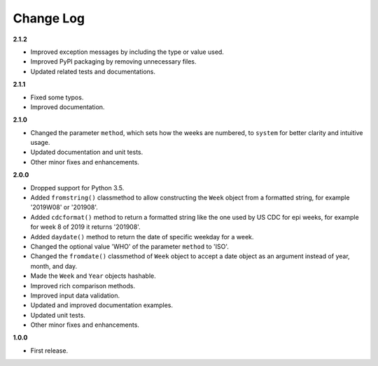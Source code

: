 Change Log
----------

**2.1.2**

- Improved exception messages by including the type or value used.
- Improved PyPI packaging by removing unnecessary files.
- Updated related tests and documentations.

**2.1.1**

- Fixed some typos.
- Improved documentation.

**2.1.0**

- Changed the parameter ``method``, which sets how the weeks are
  numbered, to ``system`` for better clarity and intuitive usage.
- Updated documentation and unit tests.
- Other minor fixes and enhancements.

**2.0.0**

- Dropped support for Python 3.5.
- Added ``fromstring()`` classmethod to allow constructing the ``Week`` object
  from a formatted string, for example '2019W08' or '201908'.
- Added ``cdcformat()`` method to return a formatted string like the one used
  by US CDC for epi weeks, for example for week 8 of 2019 it returns '201908'.
- Added ``daydate()`` method to return the date of specific weekday for a week.
- Changed the optional value 'WHO' of the parameter ``method`` to 'ISO'.
- Changed the ``fromdate()`` classmethod of ``Week`` object to accept a date
  object as an argument instead of year, month, and day.
- Made the ``Week`` and ``Year`` objects hashable.
- Improved rich comparison methods.
- Improved input data validation.
- Updated and improved documentation examples.
- Updated unit tests.
- Other minor fixes and enhancements.

**1.0.0**

- First release.
